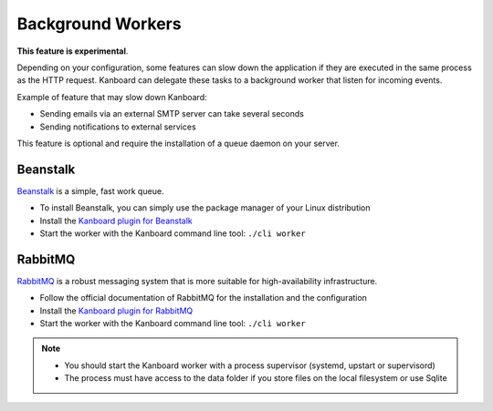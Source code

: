 Background Workers
==================

**This feature is experimental**.

Depending on your configuration, some features can slow down the
application if they are executed in the same process as the HTTP
request. Kanboard can delegate these tasks to a background worker that
listen for incoming events.

Example of feature that may slow down Kanboard:

-  Sending emails via an external SMTP server can take several seconds
-  Sending notifications to external services

This feature is optional and require the installation of a queue daemon
on your server.

Beanstalk
~~~~~~~~~

`Beanstalk <http://kr.github.io/beanstalkd/>`__ is a simple, fast work
queue.

-  To install Beanstalk, you can simply use the package manager of your
   Linux distribution
-  Install the `Kanboard plugin for
   Beanstalk <https://github.com/kanboard/plugin-beanstalk>`__
-  Start the worker with the Kanboard command line tool:
   ``./cli worker``

RabbitMQ
~~~~~~~~

`RabbitMQ <https://www.rabbitmq.com/>`__ is a robust messaging system
that is more suitable for high-availability infrastructure.

-  Follow the official documentation of RabbitMQ for the installation
   and the configuration
-  Install the `Kanboard plugin for
   RabbitMQ <https://github.com/kanboard/plugin-rabbitmq>`__
-  Start the worker with the Kanboard command line tool:
   ``./cli worker``

.. note::

    -  You should start the Kanboard worker with a process supervisor
       (systemd, upstart or supervisord)

    -  The process must have access to the data folder if you store files on
       the local filesystem or use Sqlite
